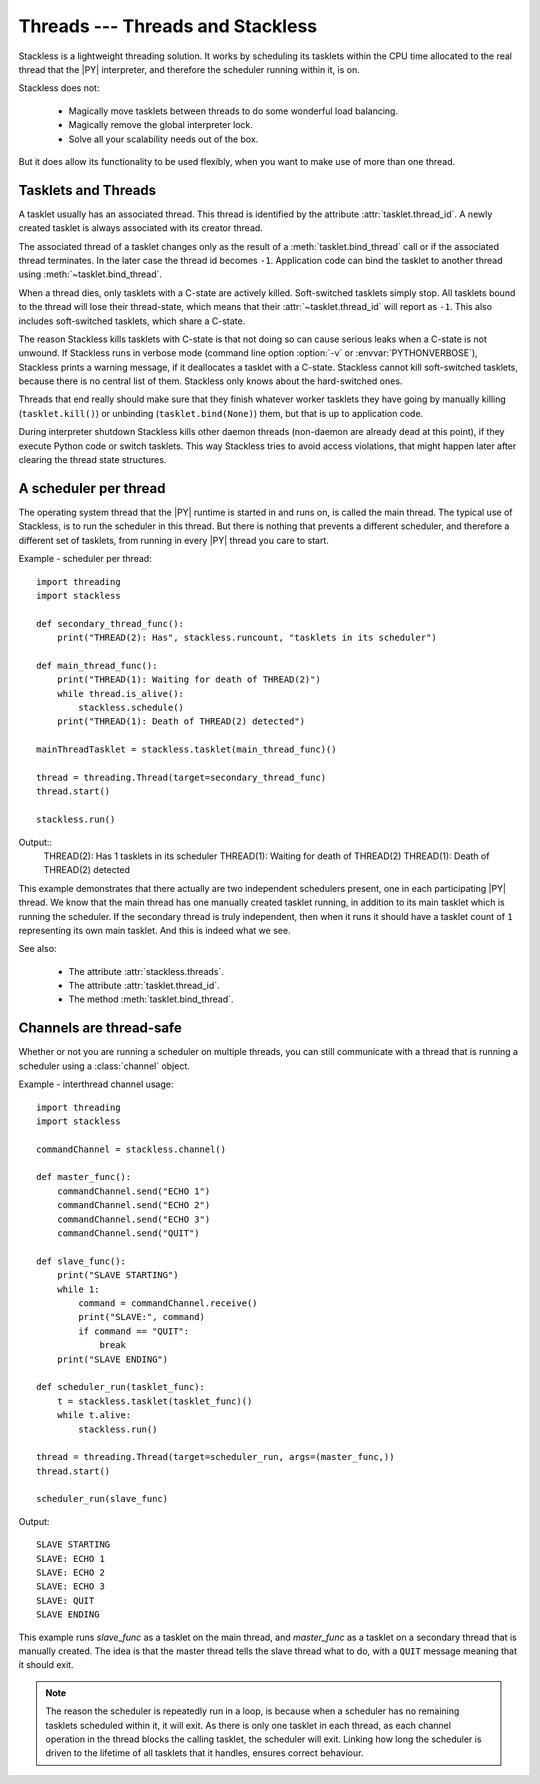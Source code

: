 .. _slp-threads:

*********************************
Threads --- Threads and Stackless
*********************************

Stackless is a lightweight threading solution.  It works by
scheduling its tasklets within the CPU time allocated to the real thread
that the |PY| interpreter, and therefore the scheduler running within it, is on.

Stackless does not:

 * Magically move tasklets between threads to do some wonderful
   load balancing.
 * Magically remove the global interpreter lock.
 * Solve all your scalability needs out of the box.

But it does allow its functionality to be used flexibly, when you
want to make use of more than one thread.

--------------------
Tasklets and Threads
--------------------

A tasklet usually has an associated thread. This thread is identified by the
attribute :attr:`tasklet.thread_id`. A newly created tasklet is always
associated with its creator thread.

The associated thread of a tasklet changes only as the result of
a :meth:`tasklet.bind_thread` call or if the associated thread
terminates. In the later case the thread id becomes ``-1``. Application
code can bind the tasklet to another thread using :meth:`~tasklet.bind_thread`.

When a thread dies, only tasklets with a C-state are actively killed.
Soft-switched tasklets simply stop. All tasklets bound to the thread will
lose their thread-state, which means that their :attr:`~tasklet.thread_id`
will report as ``-1``. This also includes soft-switched tasklets,
which share a C-state.

The reason Stackless kills tasklets with C-state is that not doing so
can cause serious leaks when a C-state is not unwound. If Stackless runs
in verbose mode (command line option :option:`-v` or :envvar:`PYTHONVERBOSE`),
Stackless prints a warning message, if it deallocates a tasklet
with a C-state. Stackless cannot
kill soft-switched tasklets, because there is no central list of them.
Stackless only knows about the hard-switched ones.

Threads that end really should make sure that they finish whatever worker
tasklets they have going by manually killing (``tasklet.kill()``) or
unbinding (``tasklet.bind(None)``) them, but that is up to application code.

During interpreter shutdown Stackless kills other daemon threads (non-daemon
are already dead at this point), if they execute Python code or switch
tasklets. This way Stackless tries to avoid access violations, that might
happen later after clearing the thread state structures.

----------------------
A scheduler per thread
----------------------

The operating system thread that the |PY| runtime is started in and runs on,
is called the main thread.  The typical use of Stackless, is to run the
scheduler in this thread.  But there is nothing that prevents a different
scheduler, and therefore a different set of tasklets, from running in every
|PY| thread you care to start.


Example - scheduler per thread::

    import threading
    import stackless

    def secondary_thread_func():
        print("THREAD(2): Has", stackless.runcount, "tasklets in its scheduler")

    def main_thread_func():
        print("THREAD(1): Waiting for death of THREAD(2)")
        while thread.is_alive():
            stackless.schedule()
        print("THREAD(1): Death of THREAD(2) detected")

    mainThreadTasklet = stackless.tasklet(main_thread_func)()

    thread = threading.Thread(target=secondary_thread_func)
    thread.start()

    stackless.run()

Output::
    THREAD(2): Has 1 tasklets in its scheduler
    THREAD(1): Waiting for death of THREAD(2)
    THREAD(1): Death of THREAD(2) detected

This example demonstrates that there actually are two independent schedulers
present, one in each participating |PY| thread.  We know that the main
thread has one manually created tasklet running, in addition to its main
tasklet which is running the scheduler.  If the secondary thread is truly
independent, then when it runs it should have a tasklet count of ``1``
representing its own main tasklet.  And this is indeed what we see.

See also:

  * The attribute :attr:`stackless.threads`.
  * The attribute :attr:`tasklet.thread_id`.
  * The method :meth:`tasklet.bind_thread`.

.. _slp-threads-channel:

------------------------
Channels are thread-safe
------------------------

Whether or not you are running a scheduler on multiple threads, you can still
communicate with a thread that is running a scheduler using a
:class:`channel` object.

Example - interthread channel usage::

    import threading
    import stackless

    commandChannel = stackless.channel()

    def master_func():
        commandChannel.send("ECHO 1")
        commandChannel.send("ECHO 2")
        commandChannel.send("ECHO 3")
        commandChannel.send("QUIT")

    def slave_func():
        print("SLAVE STARTING")
        while 1:
            command = commandChannel.receive()
            print("SLAVE:", command)
            if command == "QUIT":
                break
        print("SLAVE ENDING")

    def scheduler_run(tasklet_func):
        t = stackless.tasklet(tasklet_func)()
        while t.alive:
            stackless.run()

    thread = threading.Thread(target=scheduler_run, args=(master_func,))
    thread.start()

    scheduler_run(slave_func)

Output::

    SLAVE STARTING
    SLAVE: ECHO 1
    SLAVE: ECHO 2
    SLAVE: ECHO 3
    SLAVE: QUIT
    SLAVE ENDING

This example runs *slave_func* as a tasklet on the main thread, and
*master_func* as a tasklet on a secondary thread that is manually created.
The idea is that the master thread tells the slave thread what to do, with
a ``QUIT`` message meaning that it should exit.

.. note::

    The reason the scheduler is repeatedly run in a loop, is because when a
    scheduler has no remaining tasklets scheduled within it, it will exit.
    As there is only one tasklet in each thread, as each channel operation in
    the thread blocks the calling tasklet, the scheduler will exit.  Linking
    how long the scheduler is driven to the lifetime of all tasklets that it
    handles, ensures correct behaviour.


